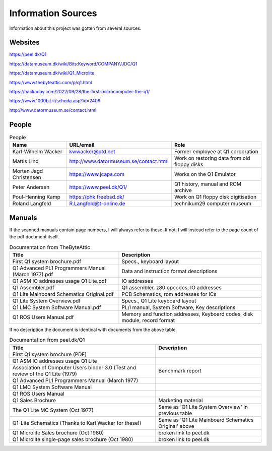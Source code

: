 
Information Sources
===================

Information about this project was gotten from several sources.


Websites
--------

https://peel.dk/Q1

https://datamuseum.dk/wiki/Bits:Keyword/COMPANY/JDC/Q1

https://datamuseum.dk/wiki/Q1_Microlite

https://www.thebyteattic.com/p/q1.html

https://hackaday.com/2022/09/28/the-first-microcomputer-the-q1/

https://www.1000bit.it/scheda.asp?id=2409

http://www.datormuseum.se/contact.html

People
------

.. list-table:: People
   :header-rows: 1

   * - Name
     - URL/email
     - Role
   * - Karl-Wilhelm Wacker
     - kwwacker@ptd.net
     - Former employee at Q1 corporation
   * - Mattis Lind
     - http://www.datormuseum.se/contact.html
     - Work on restoring data from old floppy disks
   * - Morten Jagd Christensen
     - https://www.jcaps.com
     - Works on the Q1 Emulator
   * - Peter Andersen
     - https://www.peel.dk/Q1/
     - Q1 history, manual and ROM archive
   * - Poul-Henning Kamp
     - https://phk.freebsd.dk/
     - Work on Q1 floppy disk digitisation
   * - Roland Langfeld
     - R.Langfeld@t-online.de
     - technikum29 computer museum


Manuals
-------

If the scanned manuals contain page numbers, I will always refer to these. If
not, I will instead refer to the page count of the pdf document itself.

.. list-table:: Documentation from TheByteAttic
   :header-rows: 1

   * - Title
     - Description
   * - First Q1 system brochure.pdf
     - Specs., keyboard layout
   * - Q1 Advanced PL1 Programmers Manual (March 1977).pdf
     - Data and instruction format descriptions
   * - Q1 ASM IO addresses usage Q1 Lite.pdf
     - IO addresses
   * - Q1 Assembler.pdf
     - Q1 assembler, z80 opcodes, IO addresses
   * - Q1 Lite Mainboard Schematics Original.pdf
     - PCB Schematics, rom addresses for ICs
   * - Q1 Lite System Overview.pdf
     - Specs., Q1 Lite keyboard layout
   * - Q1 LMC System Software Manual.pdf
     - PL/I manual, System Software, Key descriptions
   * - Q1 ROS Users Manual.pdf
     - Memory and function addresses, Keyboard codes, disk module, record format

If no description the document is identical with documents from the above table.

.. list-table:: Documentation from peel.dk/Q1
  :header-rows: 1

  * - Title
    - Description
  * - First Q1 system brochure (PDF)
    -
  * - Q1 ASM IO addresses usage Q1 Lite
    -
  * - Association of Computer Users binder 3.0 (Test and review of the Q1 Lite (1979)
    - Benchmark report
  * - Q1 Advanced PL1 Programmers Manual (March 1977)
    -
  * - Q1 LMC System Software Manual
    -
  * - Q1 ROS Users Manual
    -
  * - Q1 Sales Brochure
    - Marketing material
  * - The Q1 Lite MC System (Oct 1977)
    - Same as 'Q1 Lite System Overview' in previous table
  * - Q1-Lite Schematics (Thanks to Karl Wacker for these!)
    - Same as 'Q1 Lite Mainboard Schematics Original' above
  * - Q1 Microlite Sales brochure (Oct 1980)
    - broken link to peel.dk
  * - Q1 Microlite single-page sales brochure (Oct 1980)
    - broken link to peel.dk
